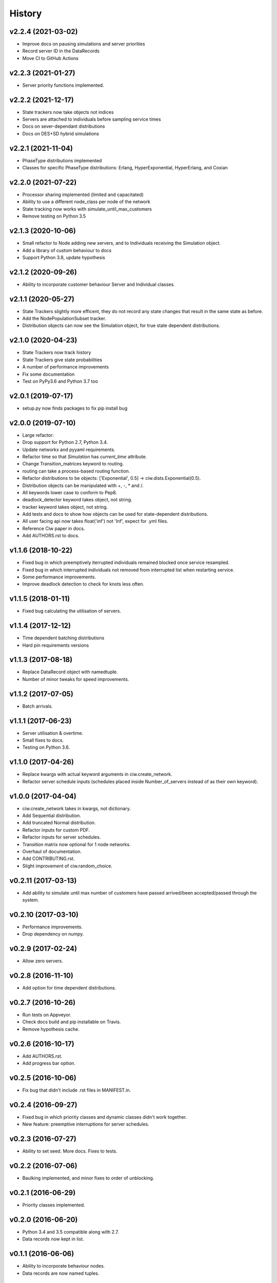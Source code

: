 History
-------

v2.2.4 (2021-03-02)
~~~~~~~~~~~~~~~~~~~
- Improve docs on pausing simulations and server priorities
- Record server ID in the DataRecords
- Move CI to GitHub Actions

v2.2.3 (2021-01-27)
~~~~~~~~~~~~~~~~~~~
- Server priority functions implemented.

v2.2.2 (2021-12-17)
~~~~~~~~~~~~~~~~~~~
- State trackers now take objects not indices
- Servers are attached to individuals before sampling service times
- Docs on sever-dependant distributions
- Docs on DES+SD hybrid simulations

v2.2.1 (2021-11-04)
~~~~~~~~~~~~~~~~~~~
- PhaseType distributions implemented
- Classes for specific PhaseType distributions: Erlang, HyperExponential, HyperErlang, and Coxian

v2.2.0 (2021-07-22)
~~~~~~~~~~~~~~~~~~~
- Processor sharing implemented (limited and capacitated)
- Ability to use a different node_class per node of the network
- State tracking now works with simulate_until_max_customers
- Remove testing on Python 3.5

v2.1.3 (2020-10-06)
~~~~~~~~~~~~~~~~~~~
- Small refactor to Node adding new servers, and to Individuals receiving the Simulation object.
- Add a library of custom behaviour to docs
- Support Python 3.8, update hypothesis

v2.1.2 (2020-09-26)
~~~~~~~~~~~~~~~~~~~
- Ability to incorporate customer behaviour Server and Individual classes.

v2.1.1 (2020-05-27)
~~~~~~~~~~~~~~~~~~~~
- State Trackers slightly more efficent, they do not record any state changes that result in the same state as before.
- Add the NodePopulationSubset tracker.
- Distribution objects can now see the Simulation object, for true state dependent distributions.

v2.1.0 (2020-04-23)
~~~~~~~~~~~~~~~~~~~
- State Trackers now track history
- State Trackers give state probabilities
- A number of performance improvements
- Fix some documentation
- Test on PyPy3.6 and Python 3.7 too

v2.0.1 (2019-07-17)
~~~~~~~~~~~~~~~~~~~
- setup.py now finds packages to fix pip install bug

v2.0.0 (2019-07-10)
~~~~~~~~~~~~~~~~~~~
- Large refactor:
- Drop support for Python 2.7, Python 3.4.
- Update networkx and pyyaml requirements.
- Refactor time so that `Simulation` has `current_time` attribute.
- Change Transition_matrices keyword to routing.
- routing can take a process-based routing function.
- Refactor distributions to be objects: ['Exponential', 0.5] -> ciw.dists.Exponential(0.5).
- Distribution objects can be manipulated with +, -, * and /.
- All keywords lower case to conform to Pep8.
- deadlock_detector keyword takes object, not string.
- tracker keyword takes object, not string.
- Add tests and docs to show how objects can be used for state-dependent distributions.
- All user facing api now takes float('inf') not 'Inf', expect for .yml files.
- Reference Ciw paper in docs.
- Add AUTHORS.rst to docs.

v1.1.6 (2018-10-22)
~~~~~~~~~~~~~~~~~~~
- Fixed bug in which preemptively iterrupted individuals remained blocked once service resampled.
- Fixed bug in which interrupted individuals not removed from interrupted list when restarting service.
- Some performance improvements.
- Improve deadlock detection to check for knots less often.


v1.1.5 (2018-01-11)
~~~~~~~~~~~~~~~~~~~
- Fixed bug calculating the utilisation of servers.

v1.1.4 (2017-12-12)
~~~~~~~~~~~~~~~~~~~
- Time dependent batching distributions
- Hard pin requirements versions

v1.1.3 (2017-08-18)
~~~~~~~~~~~~~~~~~~~
- Replace DataRecord object with namedtuple.
- Number of minor tweaks for speed improvements.

v1.1.2 (2017-07-05)
~~~~~~~~~~~~~~~~~~~
- Batch arrivals.

v1.1.1 (2017-06-23)
~~~~~~~~~~~~~~~~~~~
- Server utilisation & overtime.
- Small fixes to docs.
- Testing on Python 3.6.

v1.1.0 (2017-04-26)
~~~~~~~~~~~~~~~~~~~
- Replace kwargs with actual keyword arguments in ciw.create_network.
- Refactor server schedule inputs (schedules placed inside Number_of_servers instead of as their own keyword).

v1.0.0 (2017-04-04)
~~~~~~~~~~~~~~~~~~~~
- ciw.create_network takes in kwargs, not dictionary.
- Add Sequential distribution.
- Add truncated Normal distribution.
- Refactor inputs for custom PDF.
- Refactor inputs for server schedules.
- Transition matrix now optional for 1 node networks.
- Overhaul of documentation.
- Add CONTRIBUTING.rst.
- Slight improvement of ciw.random_choice.

v0.2.11 (2017-03-13)
~~~~~~~~~~~~~~~~~~~~
- Add ability to simulate until max number of customers have passed arrived/been accepted/passed through the system.

v0.2.10 (2017-03-10)
~~~~~~~~~~~~~~~~~~~~
- Performance improvements.
- Drop dependency on numpy.

v0.2.9 (2017-02-24)
~~~~~~~~~~~~~~~~~~~
- Allow zero servers.

v0.2.8 (2016-11-10)
~~~~~~~~~~~~~~~~~~~
- Add option for time dependent distributions.

v0.2.7 (2016-10-26)
~~~~~~~~~~~~~~~~~~~
- Run tests on Appveyor.
- Check docs build and pip installable on Travis.
- Remove hypothesis cache.

v0.2.6 (2016-10-17)
~~~~~~~~~~~~~~~~~~~
- Add AUTHORS.rst.
- Add progress bar option.

v0.2.5 (2016-10-06)
~~~~~~~~~~~~~~~~~~~
- Fix bug that didn't include .rst files in MANIFEST.in.

v0.2.4 (2016-09-27)
~~~~~~~~~~~~~~~~~~~
- Fixed bug in which priority classes and dynamic classes didn't work together.
- New feature: preemptive interruptions for server schedules.

v0.2.3 (2016-07-27)
~~~~~~~~~~~~~~~~~~~
- Ability to set seed. More docs. Fixes to tests.

v0.2.2 (2016-07-06)
~~~~~~~~~~~~~~~~~~~
- Baulking implemented, and minor fixes to order of unblocking.

v0.2.1 (2016-06-29)
~~~~~~~~~~~~~~~~~~~
- Priority classes implemented.

v0.2.0 (2016-06-20)
~~~~~~~~~~~~~~~~~~~
- Python 3.4 and 3.5 compatible along with 2.7.
- Data records now kept in list.

v0.1.1 (2016-06-06)
~~~~~~~~~~~~~~~~~~~
- Ability to incorporate behaviour nodes.
- Data records are now named tuples.

v0.1.0 (2016-04-25)
~~~~~~~~~~~~~~~~~~~
- Re-factor inputs.
- Simulation takes in a Network object.
- Helper functions to import yml and dictionary to a Network object.
- Simulation object takes optional arguments: deadlock_detector, exact, tracker.
- simulate_until_max_time() takes argument max_simulation_time.

v0.0.6 (2016-04-04)
~~~~~~~~~~~~~~~~~~~
- Exactness implemented.
- Restructure some features e.g. times_to_deadlock.
- Custom simulation names.

v0.0.5 (2016-03-18)
~~~~~~~~~~~~~~~~~~~
- State space tracker plug-and-playable.
- Add rejection dictionary.

v0.0.4 (2016-02-20)
~~~~~~~~~~~~~~~~~~~
- Empirical and UserDefined distributions added.
- Tidy ups.

v0.0.3 (2016-02-09)
~~~~~~~~~~~~~~~~~~~
- Arrival distributions.
- MMC options removed.
- Fix server schedule bugs.

v0.0.2 (2016-01-06)
~~~~~~~~~~~~~~~~~~~
- Some kwargs optional.
- Hypothesis tests.
- Minor enhancements.

v0.0.1 (2015-12-14)
~~~~~~~~~~~~~~~~~~~
- Initial release.

v0.0.1dev (2015-12-14)
~~~~~~~~~~~~~~~~~~~~~~
- Initial release (dev).
